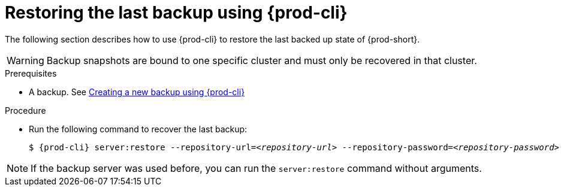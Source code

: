 [id="restoring-the-last-backup-using-prod-cli"]
= Restoring the last backup using {prod-cli}

The following section describes how to use {prod-cli} to restore the last backed up state of {prod-short}.

WARNING: Backup snapshots are bound to one specific cluster and must only be recovered in that cluster.

.Prerequisites

* A backup. See xref:proc_creating-a-new-backup-using-prod-cli.adoc[Creating a new backup using {prod-cli}]

.Procedure

* Run the following command to recover the last backup:
+
[source,shell,subs="+quotes,+attributes"]
----
$ {prod-cli} server:restore --repository-url=__<repository-url>__ --repository-password=__<repository-password>__
----

NOTE: If the backup server was used before, you can run the `server:restore` command without arguments.
//"was used before"? This is not clear and needs feedback from the author because it could mean either that the server "was set up (before)" or that "a backup was previously recovered from this backup server". max-cx